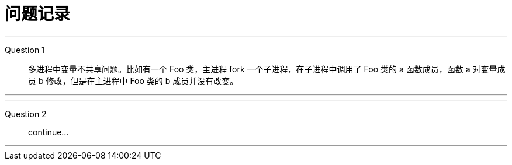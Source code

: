 = 问题记录

---

Question 1::
  多进程中变量不共享问题。比如有一个 Foo 类，主进程 fork 一个子进程，在子进程中调用了 Foo 类的 a 函数成员，函数 a 对变量成员 b 修改，但是在主进程中 Foo 类的 b 成员并没有改变。

---

---

Question 2::
  continue...

---